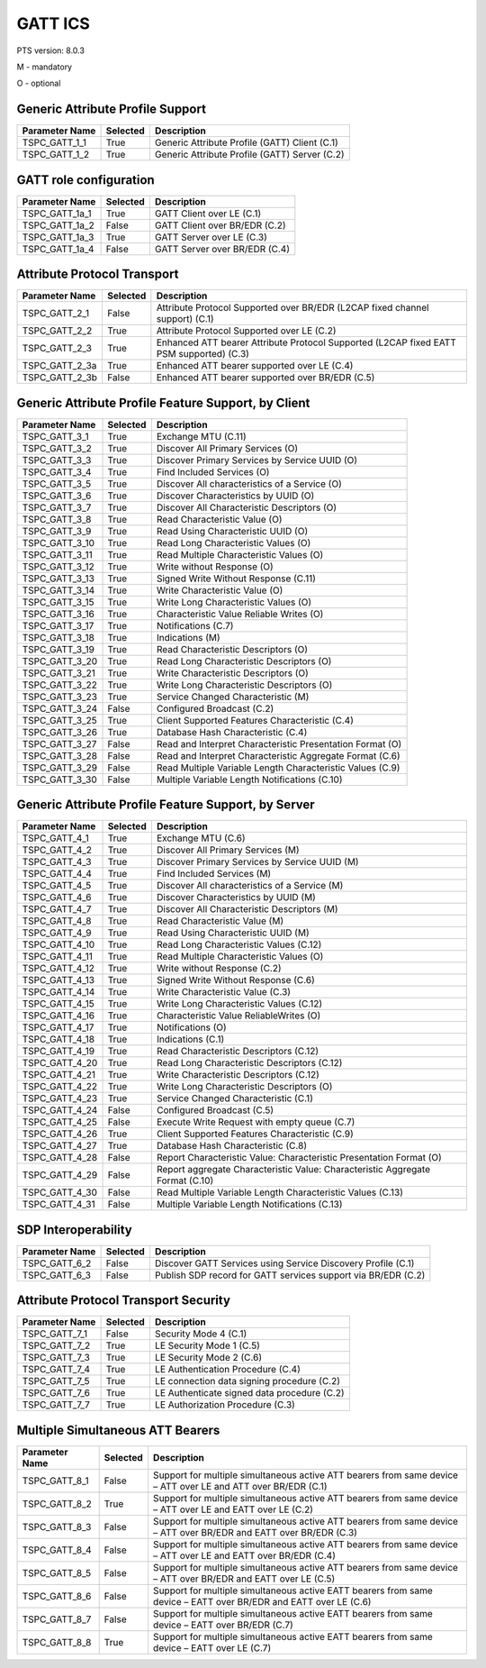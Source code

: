 .. _gatt-pics:

GATT ICS
********

PTS version: 8.0.3

M - mandatory

O - optional


Generic Attribute Profile Support
=================================

============== ======== =============================================
Parameter Name Selected Description
============== ======== =============================================
TSPC_GATT_1_1  True     Generic Attribute Profile (GATT) Client (C.1)
TSPC_GATT_1_2  True     Generic Attribute Profile (GATT) Server (C.2)
============== ======== =============================================

GATT role configuration
=======================

============== ======== =============================
Parameter Name Selected Description
============== ======== =============================
TSPC_GATT_1a_1 True     GATT Client over LE (C.1)
TSPC_GATT_1a_2 False    GATT Client over BR/EDR (C.2)
TSPC_GATT_1a_3 True     GATT Server over LE (C.3)
TSPC_GATT_1a_4 False    GATT Server over BR/EDR (C.4)
============== ======== =============================

Attribute Protocol Transport
============================

============== ======== =======================================================================================
Parameter Name Selected Description
============== ======== =======================================================================================
TSPC_GATT_2_1  False    Attribute Protocol Supported over BR/EDR (L2CAP fixed channel support) (C.1)
TSPC_GATT_2_2  True     Attribute Protocol Supported over LE (C.2)
TSPC_GATT_2_3  True     Enhanced ATT bearer Attribute Protocol Supported (L2CAP fixed EATT PSM supported) (C.3)
TSPC_GATT_2_3a True     Enhanced ATT bearer supported over LE (C.4)
TSPC_GATT_2_3b False    Enhanced ATT bearer supported over BR/EDR (C.5)
============== ======== =======================================================================================

Generic Attribute Profile Feature Support, by Client
====================================================

============== ======== =========================================================
Parameter Name Selected Description
============== ======== =========================================================
TSPC_GATT_3_1  True     Exchange MTU (C.11)
TSPC_GATT_3_2  True     Discover All Primary Services (O)
TSPC_GATT_3_3  True     Discover Primary Services by Service UUID (O)
TSPC_GATT_3_4  True     Find Included Services (O)
TSPC_GATT_3_5  True     Discover All characteristics of a Service (O)
TSPC_GATT_3_6  True     Discover Characteristics by UUID (O)
TSPC_GATT_3_7  True     Discover All Characteristic Descriptors (O)
TSPC_GATT_3_8  True     Read Characteristic Value (O)
TSPC_GATT_3_9  True     Read Using Characteristic UUID (O)
TSPC_GATT_3_10 True     Read Long Characteristic Values (O)
TSPC_GATT_3_11 True     Read Multiple Characteristic Values (O)
TSPC_GATT_3_12 True     Write without Response (O)
TSPC_GATT_3_13 True     Signed Write Without Response (C.11)
TSPC_GATT_3_14 True     Write Characteristic Value (O)
TSPC_GATT_3_15 True     Write Long Characteristic Values (O)
TSPC_GATT_3_16 True     Characteristic Value Reliable Writes (O)
TSPC_GATT_3_17 True     Notifications (C.7)
TSPC_GATT_3_18 True     Indications (M)
TSPC_GATT_3_19 True     Read Characteristic Descriptors (O)
TSPC_GATT_3_20 True     Read Long Characteristic Descriptors (O)
TSPC_GATT_3_21 True     Write Characteristic Descriptors (O)
TSPC_GATT_3_22 True     Write Long Characteristic Descriptors (O)
TSPC_GATT_3_23 True     Service Changed Characteristic (M)
TSPC_GATT_3_24 False    Configured Broadcast (C.2)
TSPC_GATT_3_25 True     Client Supported Features Characteristic (C.4)
TSPC_GATT_3_26 True     Database Hash Characteristic (C.4)
TSPC_GATT_3_27 False    Read and Interpret Characteristic Presentation Format (O)
TSPC_GATT_3_28 False    Read and Interpret Characteristic Aggregate Format (C.6)
TSPC_GATT_3_29 False    Read Multiple Variable Length Characteristic Values (C.9)
TSPC_GATT_3_30 False    Multiple Variable Length Notifications (C.10)
============== ======== =========================================================

Generic Attribute Profile Feature Support, by Server
====================================================

============== ======== =============================================================================
Parameter Name Selected Description
============== ======== =============================================================================
TSPC_GATT_4_1  True     Exchange MTU (C.6)
TSPC_GATT_4_2  True     Discover All Primary Services (M)
TSPC_GATT_4_3  True     Discover Primary Services by Service UUID (M)
TSPC_GATT_4_4  True     Find Included Services (M)
TSPC_GATT_4_5  True     Discover All characteristics of a Service (M)
TSPC_GATT_4_6  True     Discover Characteristics by UUID (M)
TSPC_GATT_4_7  True     Discover All Characteristic Descriptors (M)
TSPC_GATT_4_8  True     Read Characteristic Value (M)
TSPC_GATT_4_9  True     Read Using Characteristic UUID (M)
TSPC_GATT_4_10 True     Read Long Characteristic Values (C.12)
TSPC_GATT_4_11 True     Read Multiple Characteristic Values (O)
TSPC_GATT_4_12 True     Write without Response (C.2)
TSPC_GATT_4_13 True     Signed Write Without Response (C.6)
TSPC_GATT_4_14 True     Write Characteristic Value (C.3)
TSPC_GATT_4_15 True     Write Long Characteristic Values (C.12)
TSPC_GATT_4_16 True     Characteristic Value ReliableWrites (O)
TSPC_GATT_4_17 True     Notifications (O)
TSPC_GATT_4_18 True     Indications (C.1)
TSPC_GATT_4_19 True     Read Characteristic Descriptors (C.12)
TSPC_GATT_4_20 True     Read Long Characteristic Descriptors (C.12)
TSPC_GATT_4_21 True     Write Characteristic Descriptors (C.12)
TSPC_GATT_4_22 True     Write Long Characteristic Descriptors (O)
TSPC_GATT_4_23 True     Service Changed Characteristic (C.1)
TSPC_GATT_4_24 False    Configured Broadcast (C.5)
TSPC_GATT_4_25 False    Execute Write Request with empty queue (C.7)
TSPC_GATT_4_26 True     Client Supported Features Characteristic (C.9)
TSPC_GATT_4_27 True     Database Hash Characteristic (C.8)
TSPC_GATT_4_28 False    Report Characteristic Value: Characteristic Presentation Format (O)
TSPC_GATT_4_29 False    Report aggregate Characteristic Value: Characteristic Aggregate Format (C.10)
TSPC_GATT_4_30 False    Read Multiple Variable Length Characteristic Values (C.13)
TSPC_GATT_4_31 False    Multiple Variable Length Notifications (C.13)
============== ======== =============================================================================

SDP Interoperability
====================

============== ======== =============================================================
Parameter Name Selected Description
============== ======== =============================================================
TSPC_GATT_6_2  False    Discover GATT Services using Service Discovery Profile (C.1)
TSPC_GATT_6_3  False    Publish SDP record for GATT services support via BR/EDR (C.2)
============== ======== =============================================================

Attribute Protocol Transport Security
=====================================

============== ======== ===========================================
Parameter Name Selected Description
============== ======== ===========================================
TSPC_GATT_7_1  False    Security Mode 4 (C.1)
TSPC_GATT_7_2  True     LE Security Mode 1 (C.5)
TSPC_GATT_7_3  True     LE Security Mode 2 (C.6)
TSPC_GATT_7_4  True     LE Authentication Procedure (C.4)
TSPC_GATT_7_5  True     LE connection data signing procedure (C.2)
TSPC_GATT_7_6  True     LE Authenticate signed data procedure (C.2)
TSPC_GATT_7_7  True     LE Authorization Procedure (C.3)
============== ======== ===========================================

Multiple Simultaneous ATT Bearers
=================================

============== ======== ==================================================================================================================
Parameter Name Selected Description
============== ======== ==================================================================================================================
TSPC_GATT_8_1  False    Support for multiple simultaneous active ATT bearers from same device – ATT over LE and ATT over BR/EDR (C.1)
TSPC_GATT_8_2  True     Support for multiple simultaneous active ATT bearers from same device – ATT over LE and EATT over LE (C.2)
TSPC_GATT_8_3  False    Support for multiple simultaneous active ATT bearers from same device – ATT over BR/EDR and EATT over BR/EDR (C.3)
TSPC_GATT_8_4  False    Support for multiple simultaneous active ATT bearers from same device – ATT over LE and EATT over BR/EDR (C.4)
TSPC_GATT_8_5  False    Support for multiple simultaneous active ATT bearers from same device – ATT over BR/EDR and EATT over LE (C.5)
TSPC_GATT_8_6  False    Support for multiple simultaneous active EATT bearers from same device – EATT over BR/EDR and EATT over LE (C.6)
TSPC_GATT_8_7  False    Support for multiple simultaneous active EATT bearers from same device – EATT over BR/EDR (C.7)
TSPC_GATT_8_8  True     Support for multiple simultaneous active EATT bearers from same device – EATT over LE (C.7)
============== ======== ==================================================================================================================
